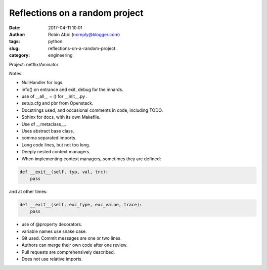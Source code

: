 Reflections on a random project
###############################
:date: 2017-04-11 10:01
:author: Robin Abbi (noreply@blogger.com)
:tags: python
:slug: reflections-on-a-random-project
:category: engineering

Project: netflix/Aminator

Notes:

* NullHandler for logs.
* info() on entrance and exit, debug for the innards.
* use of __all__ = () for __init__.py .
* setup.cfg and pbr from Openstack.
* Docstrings used, and occasional comments in code, including TODO.
* Sphinx for docs, with its own Makefile.
* Use of __metaclass__.
* Uses abstract base class.
* comma separated imports.
* Long code lines, but not too long.
* Deeply nested context managers.
* When implementing context managers, sometimes they are defined:

.. code-block:: python

    def __exit__(self, typ, val, trc):
        pass

and at other times:

.. code-block:: python

    def __exit__(self, exc_type, exc_value, trace):
        pass

* use of @property decorators.
* variable names use snake case.
* Git used. Commit messages are one or two lines.
* Authors can merge their own code after one review.
* Pull requests are comprehensively described.
* Does not use relative imports.
